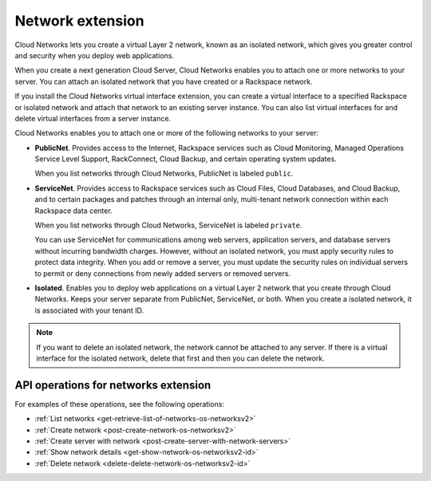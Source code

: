 .. _networks-extension:

=================
Network extension
=================

Cloud Networks lets you create a virtual Layer 2 network, known as an
isolated network, which gives you greater control and security when you
deploy web applications.

When you create a next generation Cloud Server, Cloud Networks enables
you to attach one or more networks to your server. You can attach an
isolated network that you have created or a Rackspace network.

If you install the Cloud Networks virtual interface extension, you can
create a virtual interface to a specified Rackspace or isolated network
and attach that network to an existing server instance. You can also
list virtual interfaces for and delete virtual interfaces from a server
instance.

Cloud Networks enables you to attach one or more of the following
networks to your server:

*  **PublicNet**. Provides access to the Internet, Rackspace services
   such as Cloud Monitoring, Managed Operations Service Level Support,
   RackConnect, Cloud Backup, and certain operating system updates.

   When you list networks through Cloud Networks, PublicNet is labeled
   ``public``.

*  **ServiceNet**. Provides access to Rackspace services such as Cloud
   Files, Cloud Databases, and Cloud Backup, and to certain packages and
   patches through an internal only, multi-tenant network connection
   within each Rackspace data center.

   When you list networks through Cloud Networks, ServiceNet is labeled
   ``private``.

   You can use ServiceNet for communications among web servers,
   application servers, and database servers without incurring bandwidth
   charges. However, without an isolated network, you must apply
   security rules to protect data integrity. When you add or remove a
   server, you must update the security rules on individual servers to
   permit or deny connections from newly added servers or removed
   servers.

*  **Isolated**. Enables you to deploy web applications on a virtual
   Layer 2 network that you create through Cloud Networks. Keeps your
   server separate from PublicNet, ServiceNet, or both. When you create
   a isolated network, it is associated with your tenant ID.


.. note::

   If you want to delete an isolated network, the network cannot be
   attached to any server. If there is a virtual interface for the isolated
   network, delete that first and then you can delete the network.

API operations for networks extension
-------------------------------------

For examples of these operations, see the following operations:

- :ref:`List networks <get-retrieve-list-of-networks-os-networksv2>`
- :ref:`Create network <post-create-network-os-networksv2>`
- :ref:`Create server with network <post-create-server-with-network-servers>`
- :ref:`Show network details <get-show-network-os-networksv2-id>`
- :ref:`Delete network <delete-delete-network-os-networksv2-id>`

